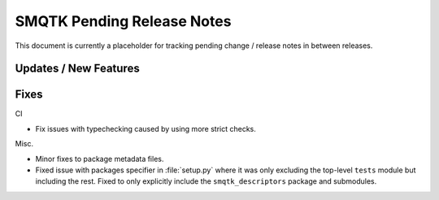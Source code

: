 SMQTK Pending Release Notes
===========================

This document is currently a placeholder for tracking pending change / release
notes in between releases.


Updates / New Features
----------------------


Fixes
-----

CI

* Fix issues with typechecking caused by using more strict checks.

Misc.

* Minor fixes to package metadata files.

* Fixed issue with packages specifier in :file:`setup.py` where it was only
  excluding the top-level ``tests`` module but including the rest. Fixed to
  only explicitly include the ``smqtk_descriptors`` package and submodules.
